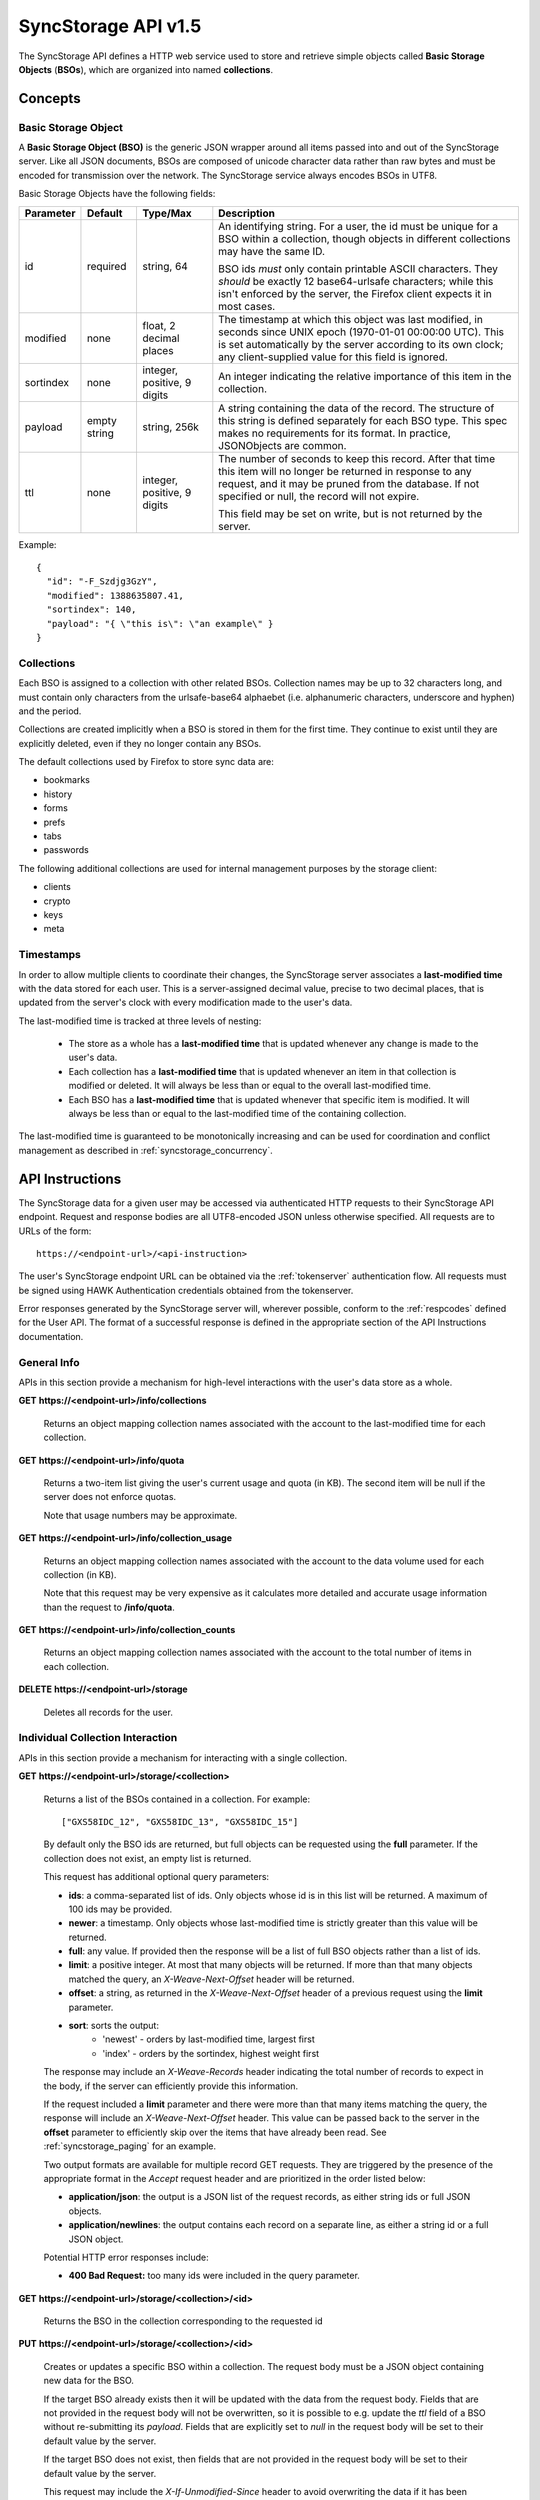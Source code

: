 .. _server_syncstorage_api_15

====================
SyncStorage API v1.5
====================

The SyncStorage API defines a HTTP web service used to store and retrieve
simple objects called **Basic Storage Objects** (**BSOs**), which are organized
into named **collections**.


Concepts
========

.. _syncstorage_bso:

Basic Storage Object
--------------------

A **Basic Storage Object (BSO)** is the generic JSON wrapper around all
items passed into and out of the SyncStorage server. Like all JSON documents,
BSOs are composed of unicode character data rather than raw bytes and must
be encoded for transmission over the network.  The SyncStorage service always
encodes BSOs in UTF8.

Basic Storage Objects have the following fields:


+---------------+-----------+------------+---------------------------------------------------------------+
| Parameter     | Default   | Type/Max   |  Description                                                  |
+===============+===========+============+===============================================================+
| id            | required  |  string,   | An identifying string. For a user, the id must be unique for  |
|               |           |  64        | a BSO within a collection, though objects in different        |
|               |           |            | collections may have the same ID.                             |
|               |           |            |                                                               |
|               |           |            | BSO ids *must* only contain printable ASCII characters.  They |
|               |           |            | *should* be exactly 12 base64-urlsafe characters; while this  |
|               |           |            | isn't enforced by the server, the Firefox client expects it   |
|               |           |            | in most cases.                                                |
+---------------+-----------+------------+---------------------------------------------------------------+
| modified      | none      | float,     | The timestamp at which this object was last modified, in      |
|               |           | 2 decimal  | seconds since UNIX epoch (1970-01-01 00:00:00 UTC).           |
|               |           | places     | This is set automatically by the server according to its own  |
|               |           |            | clock; any client-supplied value for this field is ignored.   |
+---------------+-----------+------------+---------------------------------------------------------------+
| sortindex     | none      | integer,   | An integer indicating the relative importance of this item in |
|               |           | positive,  | the collection.                                               |
|               |           | 9 digits   |                                                               |
+---------------+-----------+------------+---------------------------------------------------------------+
| payload       | empty     | string,    | A string containing the data of the record. The structure of  |
|               | string    | 256k       | this string is defined separately for each BSO type. This     |
|               |           |            | spec makes no requirements for its format. In practice,       |
|               |           |            | JSONObjects are common.                                       |
+---------------+-----------+------------+---------------------------------------------------------------+
| ttl           | none      | integer,   | The number of seconds to keep this record. After that time    |
|               |           | positive,  | this item will no longer be returned in response to any       |
|               |           | 9 digits   | request, and it may be pruned from the database.  If not      |
|               |           |            | specified or null, the record will not expire.                |
|               |           |            |                                                               |
|               |           |            | This field may be set on write, but is not returned by the    |
|               |           |            | server.                                                       |
+---------------+-----------+------------+---------------------------------------------------------------+


Example::

    {
      "id": "-F_Szdjg3GzY",
      "modified": 1388635807.41,
      "sortindex": 140,
      "payload": "{ \"this is\": \"an example\" }
    }


Collections
-----------

Each BSO is assigned to a collection with other related BSOs. Collection names
may be up to 32 characters long, and must contain only characters from the
urlsafe-base64 alphaebet (i.e. alphanumeric characters, underscore and hyphen)
and the period.

Collections are created implicitly when a BSO is stored in them for the first
time.  They continue to exist until they are explicitly deleted, even if they
no longer contain any BSOs.

The default collections used by Firefox to store sync data are:

* bookmarks
* history
* forms
* prefs
* tabs
* passwords

The following additional collections are used for internal management purposes
by the storage client:

* clients
* crypto
* keys
* meta


Timestamps
----------

In order to allow multiple clients to coordinate their changes, the SyncStorage
server associates a **last-modified time** with the data stored for each user.
This is a server-assigned decimal value, precise to two decimal places, that is updated
from the server's clock with every modification made to the user's data.

The last-modified time is tracked at three levels of nesting:

    * The store as a whole has a **last-modified time** that is updated whenever
      any change is made to the user's data.
    * Each collection has a **last-modified time** that is updated whenever an item
      in that collection is modified or deleted. It will always be less than or
      equal to the overall last-modified time.
    * Each BSO has a **last-modified time** that is updated whenever that specific
      item is modified.   It will always be less than or equal to the last-modified
      time of the containing collection.

The last-modified time is guaranteed to be monotonically increasing and can be
used for coordination and conflict management as described in
:ref:`syncstorage_concurrency`.


API Instructions
================


The SyncStorage data for a given user may be accessed via authenticated
HTTP requests to their SyncStorage API endpoint.  Request and response bodies
are all UTF8-encoded JSON unless otherwise specified.  All requests are to
URLs of the form::


    https://<endpoint-url>/<api-instruction>

The user's SyncStorage endpoint URL can be obtained via the :ref:`tokenserver`
authentication flow.  All requests must be signed using HAWK Authentication
credentials obtained from the tokenserver.

Error responses generated by the SyncStorage server will, wherever possible,
conform to the :ref:`respcodes` defined for the User API.
The format of a successful response is defined in the appropriate section
of the API Instructions documentation.

General Info
------------

APIs in this section provide a mechanism for high-level interactions with
the user's data store as a whole.


**GET** **https://<endpoint-url>/info/collections**

    Returns an object mapping collection names associated with the account to
    the last-modified time for each collection.


**GET** **https://<endpoint-url>/info/quota**

    Returns a two-item list giving the user's current usage and quota
    (in KB).  The second item will be null if the server does not enforce
    quotas.

    Note that usage numbers may be approximate.


**GET** **https://<endpoint-url>/info/collection_usage**

    Returns an object mapping collection names associated with the account to
    the data volume used for each collection (in KB).

    Note that this request may be very expensive as it calculates more
    detailed and accurate usage information than the request to
    **/info/quota**.


**GET** **https://<endpoint-url>/info/collection_counts**

    Returns an object mapping collection names associated with the account to
    the total number of items in each collection.


**DELETE** **https://<endpoint-url>/storage**

    Deletes all records for the user.


Individual Collection Interaction
---------------------------------

APIs in this section provide a mechanism for interacting with a single
collection.

**GET** **https://<endpoint-url>/storage/<collection>**

    Returns a list of the BSOs contained in a collection.  For example::

        ["GXS58IDC_12", "GXS58IDC_13", "GXS58IDC_15"]

    By default only the BSO ids are returned, but full objects can be requested
    using the **full** parameter.  If the collection does not exist, an empty
    list is returned.

    This request has additional optional query parameters:

    - **ids**: a comma-separated list of ids. Only objects whose id is in this
      list will be returned.  A maximum of 100 ids may be provided.

    - **newer**: a timestamp. Only objects whose last-modified time is
      strictly greater than this value will be returned.

    - **full**: any value.  If provided then the response will be a list of
      full BSO objects rather than a list of ids.

    - **limit**: a positive integer. At most that many objects will be
      returned. If more than that many objects matched the query, an
      *X-Weave-Next-Offset* header will be returned.

    - **offset**: a string, as returned in the *X-Weave-Next-Offset* header of
      a previous request using the **limit** parameter.

    - **sort**: sorts the output:
       - 'newest' - orders by last-modified time, largest first
       - 'index' - orders by the sortindex, highest weight first

    The response may include an *X-Weave-Records* header indicating the
    total number of records to expect in the body, if the server can
    efficiently provide this information.

    If the request included a **limit** parameter and there were more than
    that many items matching the query, the response will include an
    *X-Weave-Next-Offset* header.  This value can be passed back to the server in
    the **offset** parameter to efficiently skip over the items that have
    already been read.  See :ref:`syncstorage_paging` for an example.

    Two output formats are available for multiple record GET requests.
    They are triggered by the presence of the appropriate format in the
    *Accept* request header and are prioritized in the order listed below:

    - **application/json**: the output is a JSON list of the request records,
      as either string ids or full JSON objects.
    - **application/newlines**: the output contains each record on a separate
      line, as either a string id or a full JSON object.

    Potential HTTP error responses include:

    - **400 Bad Request:**  too many ids were included in the query parameter.


**GET** **https://<endpoint-url>/storage/<collection>/<id>**

    Returns the BSO in the collection corresponding to the requested id


**PUT** **https://<endpoint-url>/storage/<collection>/<id>**

    Creates or updates a specific BSO within a collection.
    The request body must be a JSON object containing new data for the BSO.

    If the target BSO already exists then it will be updated with the data
    from the request body.  Fields that are not provided in the request body
    will not be overwritten, so it is possible to e.g. update the `ttl` field
    of a BSO without re-submitting its `payload`.  Fields that are explicitly
    set to `null` in the request body will be set to their default value
    by the server.

    If the target BSO does not exist, then fields that are not provided in
    the request body will be set to their default value by the server.

    This request may include the *X-If-Unmodified-Since* header to
    avoid overwriting the data if it has been changed since the client
    fetched it.

    Successful responses will return the new last-modified time for the
    collection.

    Note that the server may impose a limit on the amount of data submitted
    for storage in a single BSO.

    Potential HTTP error responses include:

    - **400 Bad Request:**  the user has exceeded their storage quota.
    - **413 Request Entity Too Large:**  the object is larger than the
      server is willing to store.


**POST** **https://<endpoint-url>/storage/<collection>**

    Takes a list of BSOs in the request body and iterates over them,
    effectively doing a series of individual PUTs with the same timestamp.

    Each BSO record in the request body must include an "id" field, and the
    corresponding BSO will be created or updated according to the semantics
    of a **PUT** request targeting that specific record.  In particular,
    this means that fields not provided in the request body will not be
    overwritten on BSOs that already exist.

    Successful responses will contain a JSON object with details of success
    or failure for each BSO.  It will have the following keys:

    - **modified:** the new last-modified time for the updated items.
    - **success:** a (possibly empty) list of ids of BSOs that were
      successfully stored.
    - **failed:** a (possibly empty) object whose keys are the ids of BSOs
      that were not stored successfully, and whose values are lists of strings
      describing possible reasons for the failure.

    For example::

        {
         "modified": 1233702554.25,
         "success": ["GXS58IDC_12", "GXS58IDC_13", "GXS58IDC_15",
                     "GXS58IDC_16", "GXS58IDC_18", "GXS58IDC_19"],
         "failed": {"GXS58IDC_11": ["invalid ttl"],
                    "GXS58IDC_14": ["invalid sortindex"]}
        }

    Posted BSOs whose ids do not appear in either "success" or "failed"
    should be treated as having failed for an unspecified reason.

    Two input formats are available for multiple record POST requests,
    selected by the *Content-Type* header of the request:

    - **application/json**: the input is a JSON list of objects, one for
      for each BSO in the request.

    - **application/newlines**: each BSO is sent as a separate JSON object
      on its own line.

    For backwards-compatibility with existing clients, the server will also
    treat **text/plain** input as JSON.

    Note that the server may impose a limit on the total amount of data
    included in the request, and/or may decline to process more than a certain
    number of BSOs in a single request.  The default limit on the number
    of BSOs per request is 100.

    Potential HTTP error responses include:

    - **400 Bad Request:**  the user has exceeded their storage quota.
    - **413 Request Entity Too Large:**  the request contains more data than the
      server is willing to process in a single batch.


**DELETE** **https://<endpoint-url>/storage/<collection>**

    Deletes an entire collection.

    After executing this request, the collection will not appear 
    in the output of **GET /info/collections** and calls to
    **GET /storage/<collection>** will return an empty list.


**DELETE** **https://<endpoint-url>/storage/<collection>?ids=<ids>**

    Deletes multiple BSOs from a collection with a single request.

    This request takes a parameter to select which items to delete:

    - **ids**: deletes BSOs from the collection whose ids that are in
      the provided comma-separated list.  A maximum of 100 ids may be
      provided.

    The collection itself will still exist on the server after executing
    this request.  Even if all the BSOs in the collection are deleted, it
    will receive an updated last-modified time, appear in the output of
    **GET /info/collections**, and be readable via **GET /storage/<collection>**

    Successful responses will have a JSON object body with field "modified"
    giving the new last-modified time for the collection.

    Potential HTTP error responses include:

    - **400 Bad Request:**  too many ids were included in the query parameter.


**DELETE** **https://<endpoint-url>/storage/<collection>/<id>**

    Deletes the BSO at the given location.


Request Headers
===============

**X-If-Modified-Since**

    This header may be added to any GET request, set to a decimal timestamp.
    If the last-modified time of the target resource is less than or equal to
    the time given in this header, then a **304 Not Modified** response will
    be returned and re-transmission of the unchanged data will be avoided.

    It is similar to the standard HTTP **If-Modified-Since** header, but the
    value is a decimal timestamp rather than a HTTP-format date.

    If the value of this header is not a valid positive decimal value, or if the
    **X-If-Unmodified-Since** header is also present, then a **400 Bad Request**
    response will be returned.


**X-If-Unmodified-Since**

    This header may be added to any request to a collection or item, set to a
    decimal timestamp.  If the last-modified time of the target resource is
    greater than the time given, the request will fail with a
    **412 Precondition Failed** response.

    It is similar to the standard HTTP **If-Unmodified-Since** header, but the
    value is a decimal timestamp rather than a HTTP-format date.

    If the value of this header is not a valid positive decimal value, or if the
    **X-If-Modified-Since** header is also present, then a **400 Bad Request**
    response will be returned.


Response Headers
================

**Retry-After**

    When sent together with an HTTP 503 status code, this header signifies that
    the server is undergoing maintenance. The client should not attempt any
    further requests to the server for the number of seconds specified in
    the header value.

    When sent together with a HTTP 409 status code, this header gives the time
    after which the conflicting edits are expected to complete.  Clients should
    wait until at least this time before retrying the request.

**X-Weave-Backoff**

    This header may be sent to indicate that the server is under heavy load
    but is still capable of servicing requests.  Unlike the **Retry-After**
    header, **X-Weave-Backoff** may be included with any type of response, including
    a **200 OK**.

    Clients should perform the minimum number of additional requests required
    to maintain consistency of their stored data, then not attempt any further
    requests for the number of seconds specified in the header value.

**X-Last-Modified**

    This header gives the last-modified time of the target resource
    as seen during processing of the request, and will be included in all
    success responses (200, 201, 204).  When given in response to a write
    request, this will be equal to the server's current time and to the new
    last-modified time of any BSOs created or changed by the request.

    It is similar to the standard HTTP **Last-Modified** header, but the value
    is a decimal timestamp rather than a HTTP-format date.

**X-Weave-Timestamp**

    This header will be sent back with all responses, indicating the current
    timestamp on the server.  When given in response to a write request, this
    will be equal to the new timestamp value of any BSOs created or changed
    by that request.

    It is similar to the standard HTTP **Date** header, but the value is
    a decimal timestamp rather than a HTTP-format date.

**X-Weave-Records**

    This header may be sent back with multi-record responses, to indicate the
    total number of records included in the response.

**X-Weave-Next-Offset**

    This header may be sent back with multi-record responses where the request
    included a **limit** parameter.  Its presence indicates that the number of
    available records exceeded the given limit.  The value from this header
    can be passed back in the **offset** parameter to retrieve additional
    records.

    The value of this header will always be a string of characters from the
    urlsafe-base64 alphabet.  The specific contents of the string are an
    implementation detail of the server, so clients should treat it as an
    opaque token.

**X-Weave-Quota-Remaining**

    This header may be returned in response to write requests, indicating
    the amount of storage space remaining for the user (in KB).  It will
    not be returned if quotas are not enabled on the server.

**X-Weave-Alert**

    This header may be returned in response to any request, and contains
    potential warning messages, information, or other alerts.

    If the first character of the header is not "{" then it is intended to
    be a human-readable string that may be included in logs.

    If the first character of the header is "{" then it is a JSON object
    signalling impending shutdown of the service.  It will contain the
    following fields:

        * **code:** one of the strings "soft-eol" or "hard-eol".
        * **message:** a human-readable message that may be included in logs.
        * **url:** a URL at which more information is available.


HTTP status codes
=================

Since the syncstorage protocol is implemented on top of HTTP, clients should be
prepared to deal gracefully with any valid HTTP response.  This section serves
to highlight the response codes that explicitly form part of the syncstorage
protocol.

**200 OK**

    The request was processed successfully, and the server is returning
    useful information in the response body.


**304 Not Modified**

    For requests that include the *X-If-Modified-Since* header, this
    response code indicates that the resource has not been modified.  The
    client should continue to use its local copy of the data.


**400 Bad Request**

    The request itself or the data supplied along with the request is invalid
    and could not be processed by the server.  For example, this response will
    be returned if a header value is incorrectly formatted or if a JSON request
    body cannot be parsed.

    If the response has a *Content-Type* of **application/json** then the body
    will be an integer response code as documented in :ref:`respcodes`.


**401 Unauthorized**

    The authentication credentials are invalid on this node. This may be caused
    by a node reassignment or by an expired/invalid auth token. The client
    should check with the tokenserver whether the user's endpoint URL has changed.
    If it has changed, the current sync is to be aborted and should be retried
    against the new endpoint URL.


**404 Not Found**

    The requested resource could not be found. This may be returned for **GET**
    and **DELETE** requests on non-existent items.  Non-existent collections
    do not trigger a **404 Not Found** for backwards-compatibility reasons.


**405 Method Not Allowed**

    The request URL does not support the specific request method.  For example,
    attempting a PUT request to /info/quota would produce a 405 response.


**409 Conflict**

    The write request (PUT, POST, DELETE) has been rejected due conflicting
    changes made by another client, either to the target resource itself or
    to a related resource.  The server cannot currently complete the request
    without violating its consistency guarantees.

    The client should retry the request after accounting for any changes
    introduced by other clients.

    This response may include a *Retry-After* header indicating the time after
    which the conflicting edits are expected to complete.  If present, clients
    should wait at least this many seconds before retrying the request.


**412 Precondition Failed**

    For requests that included the *X-If-Unmodified-Since* header, this
    response code indicates that the resource has in fact been modified more
    recently than the given time.  The requested write operation will not have
    been performed.


**413 Request Entity Too Large**

    The body submitted with a write request (PUT, POST) was larger than the
    server is willing to accept.  For multi-record POST requests, the client
    should retry by sending the records in smaller batches.


**415 Unsupported Media Type**

    The Content-Type header submitted with a write request (PUT, POST)
    specified a data format that is not supported by the server.


**503 Service Unavailable**

    Indicates that the server is undergoing maintenance.  Such a response will
    include a  *Retry-After* header, and the client should not attempt
    another sync for the number of seconds specified in the header value.
    The response body may contain a JSON string describing the server's status
    or error.

**513 Service Decommissioned**

    Indicates that the service has been decommissioned, and presumably replaced
    with a new and better service using some as-yet-undesigned protocol.
    This response will include an *X-Weave-Alert* header whose value is a
    JSON object with the following fields:

        * **code:** the string "hard-eol".
        * **message:** a human-readable message that may be included in logs.
        * **url:** a URL at which more information is available.

    The client should display an appropriate message to the user and cease
    any further attempts to use the service.


.. _syncstorage_concurrency:

Concurrency and Conflict Management
===================================

The SyncStorage service allows multiple clients to synchronize data via
a shared server without requiring inter-client coordination or blocking.
To achieve proper synchronization without skipping or overwriting data,
clients are expected to use timestamp-driven coordination features such
as **X-Last-Modified** and **X-If-Unmodified-Since**.

The server guarantees a strictly consistent and monotonically-increasing
timestamp across the user's stored data.  Any request that alters the
contents of a collection will cause the last-modified time to increase.
Any BSOs added or modified by such a request will have their "modified" field
set to the updated timestamp.

Conceptually, each write request will perform the following operations as
an atomic unit:

  * Read the current time `T`, and check that it's greater than the overall
    last-modified time for the user's data.  If not then return a **409 Conflict**.
  * Create any new BSOs as specified by the request, setting their "modified"
    field to `T`.
  * Modify any existing BSOs as specified by the request, setting their
    "modified" field to `T`.
  * Delete any BSOs as specified by the request.
  * Set the last-modified time for the collection to `T`.
  * Set the overall last-modified time for the user's data to `T`.
  * Generate a **200 OK** response with the **X-Last-Modified** and
    **X-Weave-Timestamp** headers set to `T`.

While write requests from different clients may be processed concurrently
by the server, they will appear to the clients to have occurred sequentially,
instantaneously and atomically according to the above sequence.

To avoid having the server transmit data that has not changed since the last
request, clients should set the **X-If-Modified-Since** header and/or
the **newer** parameter to the last known value of **X-Last-Modified**
on the target resource.

To avoid overwriting changes made by others, clients should set the
**X-If-Unmodified-Since** header to the last known value of
**X-Last-Modified** on the target resource.


Examples
========

Example: polling for changes to a BSO
-------------------------------------

To efficiently check for changes to an individual BSO, use
**GET /storage/<collection>/<id>** with the **X-If-Modified-Since**
header set to the last known value of **X-Last-Modified** for that
item. This will return the updated item if it has been changed since the last
request, and give a **304 Not Modified** response if it has not::

    last_modified = 0
    while True:
        headers = {"X-If-Modified-Since": last_modified}
        r = server.get("/collection/id", headers)
        if r.status != 304:
            print " MODIFIED ITEM: ", r.json_body
            last_modified = r.headers["X-Last-Modified"]


Example: polling for changes to a collection
--------------------------------------------

To efficiently poll the server for changes within a collection, use
**GET /storage/<collection>** with the **newer** parameter set to the last
known value of **X-Last-Modified** for that collection.  This will
return only the BSOs that have been added or changed since the last request::

    last_modified = 0
    while True:
        r = server.get("/collection?newer=" + last_modified)
        for item in r.json_body["items"]:
            print "MODIFIED ITEM: ", item
        last_modified = r.headers["X-Last-Modified"]


Example: safely updating items in a collection
----------------------------------------------

To update items in a collection without overwriting any changes made
by other clients, use **POST /storage/<collection>** with the
**X-If-Unmodified-Since** header set to the last known value of
**X-Last-Modified** for that collection. If other clients have made
changes to the collection since the last request, the write will fail with
a **412 Precondition Failed** response::

    r = server.get("/collection")
    last_modified = r.headers["X-Last-Modified"]

    bsos = generate_changes_to_the_collection()

    headers = {"X-If-Unmodified-Since": last_modified}
    r = server.post("/collection", bsos, headers)
    if r.status == 412:
        print "WRITE FAILED DUE TO CONCURRENT EDITS"

The client may choose to abort the write, or to merge the changes from the
server and re-try with an updated value of **X-Last-Modified**.

A similar technique can be used to safely update a single BSO using
**PUT /storage/<collection>/<id>**.


Example: creating a BSO only if it does not exist
-------------------------------------------------

To specify that a BSO should be created only if it does not already exist,
use the **X-If-Unmodified-Since** header with the special value of 0::

    headers = {"X-If-Unmodified-Since": "0"}
    r = server.put("/collection/item", data, headers)
    if r.status == 412:
        print "ITEM ALREADY EXISTS"


.. _syncstorage_paging:

Example: paging through a large set of items
--------------------------------------------

The syncstorage server allows efficient paging through a large set of items
by using the **limit** and **offset** parameters.

Clients should begin by issuing a **GET /storage/<collection>?limit=<LIMIT>**
request, which will return up to *<LIMIT>* items.  If there were additional
items matching the query, the response will include an *X-Weave-Next-Offset* header
to let subsequent requests skip over the items that were just returned.

To fetch additional items, repeat the request using the value from
*X-Weave-Next-Offset* as the **offset** parameter.  If the response includes a new
*X-Weave-Next-Offset* value, then there are yet more items to be fetched and the
process should be repeated; if it does not then all available items have been
returned.

To guard against other clients making concurrent changes to the
collection, this technique should always be combined with the
**X-If-Unmodified-Since** header as shown below::

    r = server.get("/collection?limit=100")
    print "GOT ITEMS: ", r.json_body["items"]

    last_modified = r.headers["X-Last-Modified"]
    next_offset = r.headers.get("X-Weave-Next-Offset")

    while next_offset:
        headers = {"X-If-Unmodified-Since": last_modified}
        r = server.get("/collection?limit=100&offset=" + next_offset, headers)

        if r.status == 412:
            print "COLLECTION WAS MODIFIED WHILE READING ITEMS"
            break

        print "GOT ITEMS: ", r.json_body["items"]
        next_offset = r.headers.get("X-Weave-Next-Offset")


Changes from v1.1
=================

The following is a summary of protocol changes from
:ref:`server_storage_api_11` along with a justification for each change:

+-------------------------------------------+---------------------------------------------------+
| What Changed                              | Why                                               |
+===========================================+===================================================+
| Authentication is now performed using     | This supports authentication via Firefox Accounts |
| a BrowserID-based tokenserver flow and    | and allows us to iterate the details of that      |
| HAWK Access Authentication.               | flow without changing the sync protocol.          |
+-------------------------------------------+---------------------------------------------------+
| The structure of the endpoint URL is      | This was unnecessary coupling and clients do      |
| no longer specified, and should be        | not need to change/configure components of the    |
| considered an implementation detail.      | endpoint URL.  URL handling must change already   |
|                                           | to support TokenServer-based authentication.      |
+-------------------------------------------+---------------------------------------------------+
| The datatypes and defaults of BSO         | This reflects current server behavior, and seems  |
| fields are more precisely specified.      | prudent to specify more explicitly.               |
+-------------------------------------------+---------------------------------------------------+
| The BSO fields "parentid" and             | These were deprecated in version 1.1 and are not  |
| "predecessorid" have been removed along   | in active use in current versions of Firefox.     |
| with any related query parameters.        |                                                   |
+-------------------------------------------+---------------------------------------------------+
| The 'application/whoisi' output format    | This is not used in any current versions of       |
| has been removed.                         | Firefox.                                          |
+-------------------------------------------+---------------------------------------------------+
| The previously-undocumented               | This actually *is* used so we better document it. |
| *X-Weave-Quota-Remaining* header has been |                                                   |
| documented.                               |                                                   |
+-------------------------------------------+---------------------------------------------------+
| The *X-Confirm-Delete* header has been    | This is sent unconditionally by current client    |
| removed.                                  | code, and is therefore useless.  Existing client  |
|                                           | code can safely continue to send it, and it will  |
|                                           | be ignored by the server.                         |
+-------------------------------------------+---------------------------------------------------+
| The *X-Weave-Alert* header has grown      | This is already implemented in current Firefox so |
| additional semantics related to service   | we better document it.                            |
| end-of-life announcements.                |                                                   |
+-------------------------------------------+---------------------------------------------------+
| **GET /storage/collection** no longer     | These are not in active use in current versions   |
| accepts 'older', 'index_above',           | of Firefox, and impose additional requirements on |
| 'index_below' or 'sort=oldest'.           | the server that may limit operational flexibility.|
+-------------------------------------------+---------------------------------------------------+
| **DELETE /storage/collection** no longer  | These are not in active use in current versions   |
| accepts query parameters other than 'ids' | of Firefox, are not all implemented correctly in  |
|                                           | the current server, and impose additional         |
|                                           | requirements on the server that may limit         |
|                                           | operational flexibility.                          |
+-------------------------------------------+---------------------------------------------------+
| **POST /storage/collection** now accepts  | This matches nicely with 'application/newlines'   |
| 'application/newlines' input in addition  | as supported already in response bodies, and may  |
| to 'application/json'.                    | enable more efficient request streaming in future.|
|                                           | Existing client code doesn't need to change.      |
+-------------------------------------------+---------------------------------------------------+
| The **offset** parameter is now an opaque | The parameter is not in active use in current     |
| server-generated value, and clients must  | versions of Firefox, and its existing semantics   |
| not create their own values for it.       | are difficult to implement efficiently on the     |
|                                           | server.  This change allows for more efficient    |
|                                           | pagination of results in future client code.      |
+-------------------------------------------+---------------------------------------------------+
| The *X-Last-Modified* header has been     | This has slightly different semantics to the      |
| added.                                    | *X-Weave-Timestamp* header and may be used by     |
|                                           | future clients for better conflict management.    |
|                                           | Existing client code doesn't need to change.      |
+-------------------------------------------+---------------------------------------------------+
| The *X-If-Modified-Since* header has been | Existing client code doesn't need to change, but  |
| added and can be used on all GET requests.| will allow future client code to avoid            |
|                                           | transmission of redundant data.                   |
+-------------------------------------------+---------------------------------------------------+
| The *X-If-Unmodified-Since* header can be | Existing client code doesn't need to change, but  |
| used on some GET request.                 | will allow future client code to detect changes   |
|                                           | during paginated fetching of results.             |
+-------------------------------------------+---------------------------------------------------+
| The server may reject concurrent write    | This **will** be visible to existing client code, |
| attempts with a **409 Conflict**.         | but can be handled like a **503** error.  It lets |
|                                           | the server provide much stronger consistency      |
|                                           | guarantees that will improve overall robustness   |
|                                           | of the service.                                   |
+-------------------------------------------+---------------------------------------------------+

